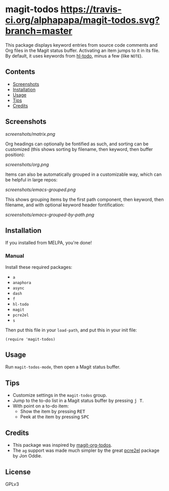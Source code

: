 #+BEGIN_HTML
<a href=https://alphapapa.github.io/dont-tread-on-emacs/><img src="dont-tread-on-emacs-150.png" align="right"></a>
#+END_HTML

* magit-todos [[https://travis-ci.org/alphapapa/magit-todos.svg?branch=master]]

  [[https://melpa.org/#/magit-todos][file:https://melpa.org/packages/magit-todos-badge.svg]] [[https://stable.melpa.org/#/magit-todos][file:https://stable.melpa.org/packages/magit-todos-badge.svg]]

This package displays keyword entries from source code comments and Org files in the Magit status buffer.  Activating an item jumps to it in its file.  By default, it uses keywords from [[https://github.com/tarsius/hl-todo][hl-todo]], minus a few (like =NOTE=).

** Contents
:PROPERTIES:
:TOC:      siblings
:END:
    -  [[#screenshots][Screenshots]]
    -  [[#installation][Installation]]
    -  [[#usage][Usage]]
    -  [[#tips][Tips]]
    -  [[#credits][Credits]]

** Screenshots

[[screenshots/matrix.png]]

Org headings can optionally be fontified as such, and sorting can be customized (this shows sorting by filename, then keyword, then buffer position):

[[screenshots/org.png]]

Items can also be automatically grouped in a customizable way, which can be helpful in large repos:

[[screenshots/emacs-grouped.png]]

This shows grouping items by the first path component, then keyword, then filename, and with optional keyword header fontification:

[[screenshots/emacs-grouped-by-path.png]]

** Installation
:PROPERTIES:
:TOC:      0
:END:

If you installed from MELPA, you're done!

*** Manual

Install these required packages:

-  =a=
-  =anaphora=
-  =async=
-  =dash=
-  =f=
-  =hl-todo=
-  =magit=
-  =pcre2el=
-  =s=

Then put this file in your =load-path=, and put this in your init file:

#+BEGIN_SRC elisp
  (require 'magit-todos)
#+END_SRC

** Usage

Run =magit-todos-mode=, then open a Magit status buffer.

** Tips

+  Customize settings in the =magit-todos= group.
+  Jump to the to-do list in a Magit status buffer by pressing @@html:<kbd>@@j T@@html:</kbd>@@.
+  With point on a to-do item:
     -  Show the item by pressing @@html:<kbd>@@RET@@html:</kbd>@@
     -  Peek at the item by pressing @@html:<kbd>@@SPC@@html:</kbd>@@

** Credits

+  This package was inspired by [[https://github.com/danielma/magit-org-todos.el][magit-org-todos]].
+  The =ag= support was made much simpler by the great [[https://github.com/joddie/pcre2el][pcre2el]] package by Jon Oddie.

** License
:PROPERTIES:
:TOC:      ignore
:END:

GPLv3

# Local Variables:
# before-save-hook: org-make-toc
# End:
